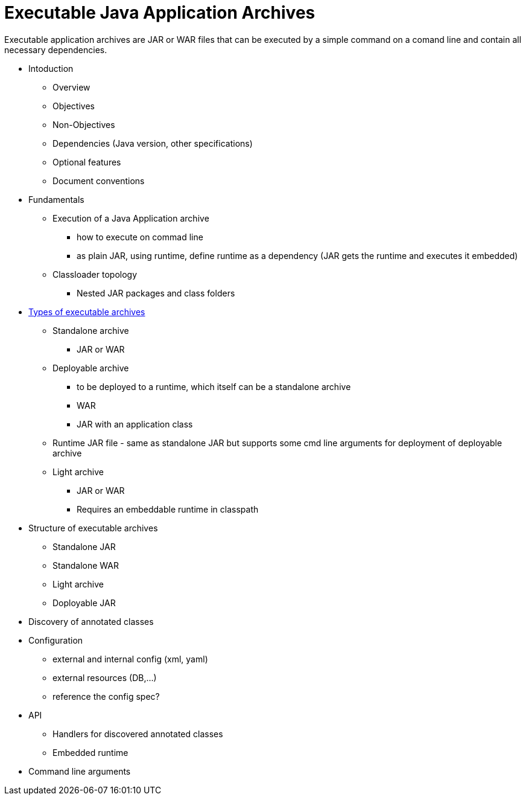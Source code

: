 # Executable Java Application Archives

Executable application archives are JAR or WAR files that can be executed by a simple command on a comand line and contain all necessary dependencies.


 * Intoduction
 ** Overview
 ** Objectives
 ** Non-Objectives
 ** Dependencies (Java version, other specifications)
 ** Optional features
 ** Document conventions
 
 * Fundamentals
 ** Execution of a Java Application archive
 *** how to execute on commad line
 *** as plain JAR, using runtime, define runtime as a dependency (JAR gets the runtime and executes it embedded)
 ** Classloader topology
 *** Nested JAR packages and class folders
 
 * link:types-of-archives.adoc[Types of executable archives]
 ** Standalone archive
 *** JAR or WAR
 ** Deployable archive
 *** to be deployed to a runtime, which itself can be a standalone archive
 *** WAR
 *** JAR with an application class
 ** Runtime JAR file - same as standalone JAR but supports some cmd line arguments for deployment of deployable archive
 ** Light archive
 *** JAR or WAR
 *** Requires an embeddable runtime in classpath
 
 * Structure of executable archives
 ** Standalone JAR
 ** Standalone WAR
 ** Light archive
 ** Doployable JAR
 
 * Discovery of annotated classes
 
 * Configuration
 ** external and internal config (xml, yaml)
 ** external resources (DB,...)
 ** reference the config spec?
 
 * API
 ** Handlers for discovered annotated classes
 ** Embedded runtime
 
 * Command line arguments
 